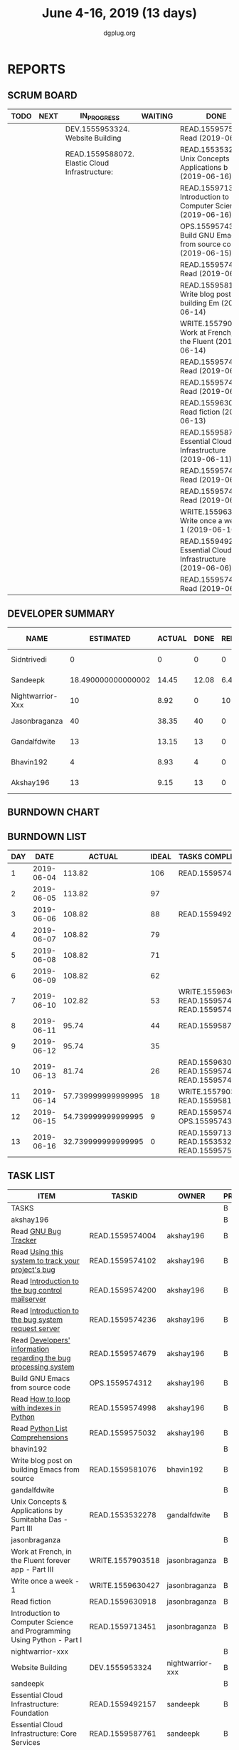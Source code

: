 #+TITLE: June 4-16, 2019 (13 days)
#+AUTHOR: dgplug.org
#+EMAIL: users@lists.dgplug.org
#+PROPERTY: Effort_ALL 0 0:05 0:10 0:30 1:00 2:00 3:00 4:00
#+COLUMNS: %35ITEM %TASKID %OWNER %3PRIORITY %TODO %5ESTIMATED{+} %3ACTUAL{+}
* REPORTS
** SCRUM BOARD
#+BEGIN: block-update-board
| TODO | NEXT | IN_PROGRESS                                    | WAITING | DONE                                                          | CANCELED |
|------+------+------------------------------------------------+---------+---------------------------------------------------------------+----------|
|      |      | DEV.1555953324. Website Building               |         | READ.1559575032. Read (2019-06-16)                            |          |
|      |      | READ.1559588072. Elastic Cloud Infrastructure: |         | READ.1553532278. Unix Concepts & Applications b (2019-06-16)  |          |
|      |      |                                                |         | READ.1559713451. Introduction to Computer Scien (2019-06-16)  |          |
|      |      |                                                |         | OPS.1559574312. Build GNU Emacs from source co (2019-06-15)   |          |
|      |      |                                                |         | READ.1559574998. Read (2019-06-15)                            |          |
|      |      |                                                |         | READ.1559581076. Write blog post on building Em (2019-06-14)  |          |
|      |      |                                                |         | WRITE.1557903518. Work at French, in the Fluent  (2019-06-14) |          |
|      |      |                                                |         | READ.1559574236. Read (2019-06-13)                            |          |
|      |      |                                                |         | READ.1559574679. Read (2019-06-13)                            |          |
|      |      |                                                |         | READ.1559630918. Read fiction (2019-06-13)                    |          |
|      |      |                                                |         | READ.1559587761. Essential Cloud Infrastructure (2019-06-11)  |          |
|      |      |                                                |         | READ.1559574102. Read (2019-06-10)                            |          |
|      |      |                                                |         | READ.1559574200. Read (2019-06-10)                            |          |
|      |      |                                                |         | WRITE.1559630427. Write once a week - 1 (2019-06-10)          |          |
|      |      |                                                |         | READ.1559492157. Essential Cloud Infrastructure (2019-06-06)  |          |
|      |      |                                                |         | READ.1559574004. Read (2019-06-04)                            |          |
#+END:
** DEVELOPER SUMMARY
#+BEGIN: block-update-summary
| NAME             |          ESTIMATED | ACTUAL |  DONE | REMAINING | PENCILS DOWN | PROGRESS   |
|------------------+--------------------+--------+-------+-----------+--------------+------------|
| Sidntrivedi      |                  0 |      0 |     0 |         0 |   2019-06-17 | ---------- |
| Sandeepk         | 18.490000000000002 |  14.45 | 12.08 |      6.41 |   2019-06-21 | #######--- |
| Nightwarrior-Xxx |                 10 |   8.92 |     0 |        10 |   2019-07-01 | ---------- |
| Jasonbraganza    |                 40 |  38.35 |    40 |         0 |   2019-06-17 | ########## |
| Gandalfdwite     |                 13 |  13.15 |    13 |         0 |   2019-06-17 | ########## |
| Bhavin192        |                  4 |   8.93 |     4 |         0 |   2019-06-17 | ########## |
| Akshay196        |                 13 |   9.15 |    13 |         0 |   2019-06-17 | ########## |
#+END:
** BURNDOWN CHART
#+BEGIN: block-update-graph

#+END:
** BURNDOWN LIST
#+PLOT: title:"Burndown" ind:1 deps:(3 4) set:"term dumb" set:"xtics scale 0.5" set:"ytics scale 0.5" file:"burndown.plt" set:"xrange [0:13]"
#+BEGIN: block-update-burndown
| DAY |       DATE |             ACTUAL | IDEAL | TASKS COMPLETED                                  |
|-----+------------+--------------------+-------+--------------------------------------------------|
|   1 | 2019-06-04 |             113.82 |   106 | READ.1559574004                                  |
|   2 | 2019-06-05 |             113.82 |    97 |                                                  |
|   3 | 2019-06-06 |             108.82 |    88 | READ.1559492157                                  |
|   4 | 2019-06-07 |             108.82 |    79 |                                                  |
|   5 | 2019-06-08 |             108.82 |    71 |                                                  |
|   6 | 2019-06-09 |             108.82 |    62 |                                                  |
|   7 | 2019-06-10 |             102.82 |    53 | WRITE.1559630427 READ.1559574200 READ.1559574102 |
|   8 | 2019-06-11 |              95.74 |    44 | READ.1559587761                                  |
|   9 | 2019-06-12 |              95.74 |    35 |                                                  |
|  10 | 2019-06-13 |              81.74 |    26 | READ.1559630918 READ.1559574679 READ.1559574236  |
|  11 | 2019-06-14 | 57.739999999999995 |    18 | WRITE.1557903518 READ.1559581076                 |
|  12 | 2019-06-15 | 54.739999999999995 |     9 | READ.1559574998 OPS.1559574312                   |
|  13 | 2019-06-16 | 32.739999999999995 |     0 | READ.1559713451 READ.1553532278 READ.1559575032  |
#+END:
** TASK LIST
#+BEGIN: columnview :hlines 2 :maxlevel 5 :id "TASKS"
| ITEM                                                                   | TASKID           | OWNER            | PRIORITY | TODO        | ESTIMATED | ACTUAL |
|------------------------------------------------------------------------+------------------+------------------+----------+-------------+-----------+--------|
| TASKS                                                                  |                  |                  | B        |             |    114.82 |  92.95 |
|------------------------------------------------------------------------+------------------+------------------+----------+-------------+-----------+--------|
| akshay196                                                              |                  |                  | B        |             |        13 |   9.15 |
| Read [[https://debbugs.gnu.org/][GNU Bug Tracker]]                                                   | READ.1559574004  | akshay196        | B        | DONE        |         1 |   0.82 |
| Read [[https://debbugs.gnu.org/Using.html][Using this system to track your project's bug]]                     | READ.1559574102  | akshay196        | B        | DONE        |         2 |   0.95 |
| Read [[https://debbugs.gnu.org/server-control.html][Introduction to the bug control mailserver]]                        | READ.1559574200  | akshay196        | B        | DONE        |         2 |   1.98 |
| Read [[https://debbugs.gnu.org/server-request.html][Introduction to the bug system request server]]                     | READ.1559574236  | akshay196        | B        | DONE        |         2 |   0.65 |
| Read [[https://debbugs.gnu.org/Developer.html][Developers' information regarding the bug processing system]]       | READ.1559574679  | akshay196        | B        | DONE        |         2 |   1.30 |
| Build GNU Emacs from source code                                       | OPS.1559574312   | akshay196        | B        | DONE        |         2 |   1.78 |
| Read [[https://treyhunner.com/2016/04/how-to-loop-with-indexes-in-python/][How to loop with indexes in Python]]                                | READ.1559574998  | akshay196        | B        | DONE        |         1 |   1.02 |
| Read [[https://treyhunner.com/2015/12/python-list-comprehensions-now-in-color/][Python List Comprehensions]]                                        | READ.1559575032  | akshay196        | B        | DONE        |         1 |   0.65 |
|------------------------------------------------------------------------+------------------+------------------+----------+-------------+-----------+--------|
| bhavin192                                                              |                  |                  | B        |             |         4 |   8.93 |
| Write blog post on building Emacs from source                          | READ.1559581076  | bhavin192        | B        | DONE        |         4 |   8.93 |
|------------------------------------------------------------------------+------------------+------------------+----------+-------------+-----------+--------|
| gandalfdwite                                                           |                  |                  | B        |             |        13 |  13.15 |
| Unix Concepts & Applications by Sumitabha Das - Part III               | READ.1553532278  | gandalfdwite     | B        | DONE        |        13 |  13.15 |
|------------------------------------------------------------------------+------------------+------------------+----------+-------------+-----------+--------|
| jasonbraganza                                                          |                  |                  | B        |             |        40 |  38.35 |
| Work at French, in the Fluent forever app - Part III                   | WRITE.1557903518 | jasonbraganza    | B        | DONE        |        20 |  12.42 |
| Write once a week - 1                                                  | WRITE.1559630427 | jasonbraganza    | B        | DONE        |         2 |   1.15 |
| Read fiction                                                           | READ.1559630918  | jasonbraganza    | B        | DONE        |        10 |  10.13 |
| Introduction to Computer Science and Programming Using Python - Part I | READ.1559713451  | jasonbraganza    | B        | DONE        |         8 |  14.65 |
|------------------------------------------------------------------------+------------------+------------------+----------+-------------+-----------+--------|
| nightwarrior-xxx                                                       |                  |                  | B        |             |        10 |   8.92 |
| Website Building                                                       | DEV.1555953324   | nightwarrior-xxx | B        | IN_PROGRESS |        10 |   8.92 |
|------------------------------------------------------------------------+------------------+------------------+----------+-------------+-----------+--------|
| sandeepk                                                               |                  |                  | B        |             |     22.82 |  14.45 |
| Essential Cloud Infrastructure: Foundation                             | READ.1559492157  | sandeepk         | B        | DONE        |         5 |   6.00 |
| Essential Cloud Infrastructure: Core Services                          | READ.1559587761  | sandeepk         | B        | DONE        |      7.08 |   7.85 |
| Elastic Cloud Infrastructure: Scaling and Automation                   | READ.1559588072  | sandeepk         | B        | IN_PROGRESS |      6.41 |   0.60 |
| Elastic Cloud Infrastructure: Containers and Services                  | READ.1559588275  | sandeepk         | B        |             |         2 |        |
| Reliable Cloud Infrastructure: Design and Process                      | READ.1559588374  | sandeepk         | B        |             |      2.33 |        |
|------------------------------------------------------------------------+------------------+------------------+----------+-------------+-----------+--------|
| sidntrivedi                                                            |                  |                  | B        |             |        12 |        |
| Eloquent Javascript                                                    | READ.1559963113  | sidntrivedi      | B        |             |        10 |        |
| Blog https://sidntrivedi.me                                            | WRITE.1539072660 | sidntrivedi      | B        |             |         2 |        |
#+END:
* TASKS
  :PROPERTIES:
  :ID:       TASKS
  :SPRINTLENGTH: 13
  :SPRINTSTART: <2019-06-04 Tue>
  :wpd-akshay196: 1
  :wpd-bhavin192: 1
  :wpd-gandalfdwite: 1
  :wpd-jasonbraganza: 4
  :wpd-nightwarrior-xxx: 1
  :wpd-sandeepk: 2
  :wpd-sidntrivedi: 1
  :END:
** akshay196
*** DONE Read [[https://debbugs.gnu.org/][GNU Bug Tracker]]
    CLOSED: [2019-06-04 Tue 21:23]
    :PROPERTIES:
    :ESTIMATED: 1
    :ACTUAL:   0.82
    :OWNER: akshay196
    :ID: READ.1559574004
    :TASKID: READ.1559574004
    :END:
    :LOGBOOK:
    CLOCK: [2019-06-04 Tue 20:34]--[2019-06-04 Tue 21:23] =>  0:49
    :END:
*** DONE Read [[https://debbugs.gnu.org/Using.html][Using this system to track your project's bug]]
    CLOSED: [2019-06-10 Mon 07:19]
    :PROPERTIES:
    :ESTIMATED: 2
    :ACTUAL:   0.95
    :OWNER: akshay196
    :ID: READ.1559574102
    :TASKID: READ.1559574102
    :END:
    :LOGBOOK:
    CLOCK: [2019-06-06 Thu 22:43]--[2019-06-06 Thu 23:14] =>  0:31
    CLOCK: [2019-06-05 Wed 20:07]--[2019-06-05 Wed 20:33] =>  0:26
    :END:
*** DONE Read [[https://debbugs.gnu.org/server-control.html][Introduction to the bug control mailserver]]
    CLOSED: [2019-06-10 Mon 20:56]
    :PROPERTIES:
    :ESTIMATED: 2
    :ACTUAL:   1.98
    :OWNER: akshay196
    :ID: READ.1559574200
    :TASKID: READ.1559574200
    :END:
    :LOGBOOK:
    CLOCK: [2019-06-10 Mon 19:51]--[2019-06-10 Mon 20:56] =>  1:05
    CLOCK: [2019-06-10 Mon 07:19]--[2019-06-10 Mon 08:13] =>  0:54
    :END:
*** DONE Read [[https://debbugs.gnu.org/server-request.html][Introduction to the bug system request server]]
    CLOSED: [2019-06-13 Thu 00:01]
    :PROPERTIES:
    :ESTIMATED: 2
    :ACTUAL:   0.65
    :OWNER: akshay196
    :ID: READ.1559574236
    :TASKID: READ.1559574236
    :END:
    :LOGBOOK:
    CLOCK: [2019-06-11 Tue 07:04]--[2019-06-11 Tue 07:43] =>  0:39
    :END:
*** DONE Read [[https://debbugs.gnu.org/Developer.html][Developers' information regarding the bug processing system]]
    CLOSED: [2019-06-13 Thu 01:20]
    :PROPERTIES:
    :ESTIMATED: 2
    :ACTUAL:   1.30
    :OWNER: akshay196
    :ID: READ.1559574679
    :TASKID: READ.1559574679
    :END:
    :LOGBOOK:
    CLOCK: [2019-06-13 Thu 00:02]--[2019-06-13 Thu 01:20] =>  1:18
    :END:
*** DONE Build GNU Emacs from source code
    CLOSED: [2019-06-15 Sat 00:27]
    :PROPERTIES:
    :ESTIMATED: 2
    :ACTUAL:   1.78
    :OWNER: akshay196
    :ID: OPS.1559574312
    :TASKID: OPS.1559574312
    :END:
    :LOGBOOK:
    CLOCK: [2019-06-14 Fri 23:32]--[2019-06-15 Sat 00:27] =>  0:55
    CLOCK: [2019-06-14 Fri 00:07]--[2019-06-14 Fri 00:59] =>  0:52
    :END:
*** DONE Read [[https://treyhunner.com/2016/04/how-to-loop-with-indexes-in-python/][How to loop with indexes in Python]]
    CLOSED: [2019-06-15 Sat 22:06]
    :PROPERTIES:
    :ESTIMATED: 1
    :ACTUAL:   1.02
    :OWNER: akshay196
    :ID: READ.1559574998
    :TASKID: READ.1559574998
    :END:
    :LOGBOOK:
    CLOCK: [2019-06-15 Sat 21:05]--[2019-06-15 Sat 22:06] =>  1:01
    :END:
*** DONE Read [[https://treyhunner.com/2015/12/python-list-comprehensions-now-in-color/][Python List Comprehensions]]
    CLOSED: [2019-06-16 Sun 00:34]
    :PROPERTIES:
    :ESTIMATED: 1
    :ACTUAL:   0.65
    :OWNER: akshay196
    :ID: READ.1559575032
    :TASKID: READ.1559575032
    :END:
    :LOGBOOK:
    CLOCK: [2019-06-15 Sat 23:55]--[2019-06-16 Sun 00:34] =>  0:39
    :END:
** bhavin192
*** DONE Write blog post on building Emacs from source
    CLOSED: [2019-06-14 Fri 18:08]
    :PROPERTIES:
    :ESTIMATED: 4
    :ACTUAL:   8.93
    :OWNER: bhavin192
    :ID: READ.1559581076
    :TASKID: READ.1559581076
    :END:
** gandalfdwite
*** DONE Unix Concepts & Applications by Sumitabha Das - Part III [7/7]
    CLOSED: [2019-06-16 Sun 22:58]
   :PROPERTIES:
   :ESTIMATED: 13
   :ACTUAL:   13.15
   :OWNER: gandalfdwite
   :ID: READ.1553532278
   :TASKID: READ.1553532278
   :END:
   :LOGBOOK:
   CLOCK: [2019-06-16 Sun 11:35]--[2019-06-16 Sun 12:56] =>  1:21
   CLOCK: [2019-06-15 Sat 21:00]--[2019-06-15 Sat 22:10] =>  1:10
   CLOCK: [2019-06-14 Fri 20:05]--[2019-06-14 Fri 21:40] =>  1:35
   CLOCK: [2019-06-13 Thu 21:25]--[2019-06-13 Thu 22:05] =>  0:40
   CLOCK: [2019-06-11 Tue 22:41]--[2019-06-11 Tue 23:56] =>  1:15
   CLOCK: [2019-06-10 Mon 21:27]--[2019-06-10 Mon 22:25] =>  0:58
   CLOCK: [2019-06-09 Sun 18:56]--[2019-06-09 Sun 19:52] =>  0:56
   CLOCK: [2019-06-09 Sun 17:09]--[2019-06-09 Sun 18:03] =>  0:54
   CLOCK: [2019-06-08 Sat 19:40]--[2019-06-08 Sat 21:41] =>  2:01
   CLOCK: [2019-06-06 Thu 22:16]--[2019-06-06 Thu 23:25] =>  1:09
   CLOCK: [2019-06-05 Wed 22:30]--[2019-06-05 Wed 23:40] =>  1:10
   :END:
   - [X] 6. Basic file attributes                ( 1h)
   - [X] 7. Vi editor                            ( 3h)
   - [X] 8. The SHELL                            ( 2h)
   - [X] 9. The Process                          ( 1h)
   - [X] 10. Customizing environment             ( 1h)
   - [X] 11. More File attributes                ( 1h)
   - [X] 12. Simple filters                      ( 2h)
** jasonbraganza
*** DONE Work at French, in the Fluent forever app - Part III [11/11]
   CLOSED: [2019-06-14 Fri 09:35]
   :PROPERTIES:
   :ESTIMATED: 20
   :ACTUAL:   12.42
   :OWNER: jasonbraganza
   :ID: WRITE.1557903518
   :TASKID: WRITE.1557903518
   :END:
   :LOGBOOK:
   CLOCK: [2019-06-14 Fri 06:45]--[2019-06-14 Fri 09:35] =>  2:50
   CLOCK: [2019-06-13 Thu 07:35]--[2019-06-13 Thu 08:30] =>  0:55
   CLOCK: [2019-06-13 Wed 07:15]--[2019-06-13 Wed 08:30] =>  1:15
   CLOCK: [2019-06-13 Tue 06:15]--[2019-06-13 Tue 07:27] =>  1:12
   CLOCK: [2019-06-10 Mon 08:15]--[2019-06-10 Mon 09:52] =>  1:37
   CLOCK: [2019-06-07 Fri 07:12]--[2019-06-07 Mon 08:55] =>  1:43
   CLOCK: [2019-06-06 Thu 07:15]--[2019-06-06 Thu 08:04] =>  0:49
   CLOCK: [2019-06-05 Wed 08:06]--[2019-06-05 Wed 08:55] =>  0:49
   CLOCK: [2019-06-04 Tue 07:50]--[2019-06-04 Tue 09:05] =>  1:15
   :END:
   - [X] Completed 1 review session & 2 pronunciation lessons (1h)
   - [X] Completed 1 review session & 2 pronunciation lessons (1h)
   - [X] Completed 1 review session & 2 pronunciation lessons (1h)
   - [X] Completed 2 review sessions & 4 pronunciation lessons (1h)
   - [X] Completed 1 review session & 2 pronunciation lessons, wrote a post (1h)
   - [X] Completed 2 review sessions & 2 pronunciation lessons (1h)
   - [X] Completed 2 review sessions & 2 pronunciation lessons (1h)
   - [X] Completed 2 review sessions & 1 vocabulary lesson (1h)
   - [X] Completed 1 review sessions & 2 vocabulary lessons (1h)
   - [X] Completed 1 review sessions & created 4 vocabulary flashcards (1h)
   - [X] Completed 1 review sessions & 20 base vocabulary flashcards, wrote a post (1h)
*** DONE Write once a week - 1 [2/2]
   CLOSED: [2019-06-10 Mon 08:00]
   :PROPERTIES:
   :ESTIMATED: 2
   :ACTUAL:   1.15
   :OWNER: jasonbraganza
   :ID: WRITE.1559630427
   :TASKID: WRITE.1559630427
   :END:
   :LOGBOOK:
   CLOCK: [2019-06-10 Mon 07:30]--[2019-06-10 Mon 08:00] =>  0:30
   CLOCK: [2019-06-04 Tue 14:00]--[2019-06-04 Tue 14:39] =>  0:39
   :END:
   - [X] Write a short blog post. (1h)
   - [X] Write a short blog post. (1h)
*** DONE Read fiction [10/10]
   CLOSED: [2019-06-13 Thu 12:30]
   :PROPERTIES:
   :ESTIMATED: 10
   :ACTUAL:   10.13
   :OWNER: jasonbraganza
   :ID: READ.1559630918
   :TASKID: READ.1559630918
   :END:
   :LOGBOOK:
   CLOCK: [2019-06-13 Tue 08:30]--[2019-06-13 Thu 12:30] =>  4:00
   CLOCK: [2019-06-09 Sun 10:00]--[2019-06-09 Sun 12:00] =>  2:00
   CLOCK: [2019-06-06 Thu 11:00]--[2019-06-06 Thu 13:01] =>  2:01
   CLOCK: [2019-06-05 Wed 23:35]--[2019-06-06 Thu 00:45] =>  1:10
   CLOCK: [2019-06-05 Wed 09:09]--[2019-06-05 Wed 09:11] =>  0:02
   CLOCK: [2019-06-04 Tue 13:00]--[2019-06-04 Tue 13:55] =>  0:55
   :END:
   - [X] Read India Love Poems (1h)
   - [X] Read Love Poems & Love Letters (1h)
   - [X] Read Flower thoughts (1h)
   - [X] Read Thoughts for a Good Life (1h)
   - [X] Read Oscar Wilde Epigrams (1h)
   - [X] Read Balzac Epigrams (1h)
   - [X] Read Murder on the Links (1h)
   - [X] Read Murder on the Links (1h)
   - [X] Read Murder on the Links (1h)
   - [X] Read Murder on the Links (1h)
*** DONE Introduction to Computer Science and Programming Using Python - Part I [3/3]
   CLOSED: [2019-06-16 Sun 18:00]
   :PROPERTIES:
   :ESTIMATED: 8
   :ACTUAL:   14.65
   :OWNER: jasonbraganza
   :ID: READ.1559713451
   :TASKID: READ.1559713451
   :END:
   :LOGBOOK:
<<<<<<< HEAD
   CLOCK: [2019-06-16 Sun 14:00]--[2019-06-16 Sun 18:00] =>  4:00
   CLOCK: [2019-06-16 Sun 10:15]--[2019-06-16 Sun 13:00] =>  2:45
=======
>>>>>>> pravarag/operation-blue-moon-master
   CLOCK: [2019-06-15 Sat 16:34]--[2019-06-15 Sat 20:12] =>  3:38
   CLOCK: [2019-06-15 Sat 16:01]--[2019-06-15 Sat 16:34] =>  0:33
   CLOCK: [2019-06-15 Sat 15:45]--[2019-06-15 Sat 16:01] =>  0:16
   CLOCK: [2019-06-15 Sat 10:22]--[2019-06-15 Sat 10:44] =>  0:22
   CLOCK: [2019-06-15 Sat 10:08]--[2019-06-15 Sat 10:22] =>  0:14
   CLOCK: [2019-06-15 Sat 10:03]--[2019-06-15 Sat 10:08] =>  0:05
   CLOCK: [2019-06-15 Sat 09:40]--[2019-06-15 Sat 10:03] =>  0:23
   CLOCK: [2019-06-06 Thu 08:30]--[2019-06-06 Thu 10:00] =>  1:30
   CLOCK: [2019-06-05 Wed 22:37]--[2019-06-05 Wed 23:30] =>  0:53
   :END:
   - [X] 1. Introduction to Python (TIME: 1:03:12)
     - [X] Finger Exercises due Aug 8, 2019 05:00 IST  This content is graded
     - [X] Video: Introduction
     - [X] Video: Knowledge
     - [X] Exercises 1
     - [X] Exercises 2
     - [X] Video: Machines
     - [X] Exercises 3
     - [X] Video: Languages
     - [X] Exercises 4
     - [X] Video: Types
     - [X] Exercise 5
     - [X] Exercise 6
     - [X] Video: Variables
     - [X] Exercise 7
     - [X] Video: Operators and Branching
     - [X] Exercise 8
     - [X] Exercise 9
     - [X] Exercise 10
   - [X] 2. Core Elements of Programs (TIME: 54:14)
     - [X] Video: Bindings
     - [X] Video: Strings
     - [X] Exercise 1
     - [X] Exercise 2
     - [X] Video: Input/Output
     - [X] Exercise 3
     - [X] Video: IDEs
     - [X] Exercise: hello world
     - [X] Video: Control Flow
     - [X] Exercise: happy
     - [X] Exercise: vara varb
     - [X] Exercise 4
     - [X] Exercise: while
     - [X] Exercise: for
     - [X] Video: Iteration
     - [X] Exercise 5
     - [X] Exercise 6
     - [X] Video: Guess and Check
     - [X] Exercise 7
   - [X] Problem Set 1, due Jun 21, 2019 05:00 IST
     - [X] Problem 1
     - [X] Problem 2
     - [X] Problem 3
     - [X] Show your Appreciation!
** nightwarrior-xxx
*** IN_PROGRESS Website Building
   :PROPERTIES:
   :ESTIMATED: 10
   :ACTUAL:   8.92
   :OWNER: nightwarrior-xxx
   :ID: DEV.1555953324
   :TASKID: DEV.1555953324
   :END:
   :LOGBOOK:
   CLOCK: [2019-06-16 Sun 13:56]--[2019-06-16 Sun 14:30] =>  0:34
   CLOCK: [2019-06-16 Sun 12:06]--[2019-06-16 Sun 12:40] =>  0:34
   CLOCK: [2019-06-15 Sat 23:33]--[2019-06-16 Sun 00:32] =>  0:59
   CLOCK: [2019-06-15 Sat 23:03]--[2019-06-15 Sat 23:13] =>  0:10
   CLOCK: [2019-06-14 Fri 23:11]--[2019-06-15 Sat 00:29] =>  1:18
   CLOCK: [2019-06-13 Thu 23:08]--[2019-06-14 Fri 00:09] =>  1:01
   CLOCK: [2019-06-12 Thu 23:01]--[2019-06-12 Thu 23:59] =>  0:58
   CLOCK: [2019-06-10 Thu 23:04]--[2019-06-11 Thu 00:04] =>  1:00
   CLOCK: [2019-06-09 Thu 23:00]--[2019-06-09 Thu 23:31] =>  0:31
   CLOCK: [2019-06-08 Thu 23:01]--[2019-06-08 Thu 23:55] =>  0:54
   CLOCK: [2019-06-07 Thu 23:02]--[2019-06-07 Thu 23:58] =>  0:56
   :END:
   SCHEDULED: <2019-06-07 Fri 23:00-24:00>
   SCHEDULED: <2019-06-08 Sat 23:00-24:00>
   SCHEDULED: <2019-06-09 Sun 23:00-24:00>
   SCHEDULED: <2019-06-10 Mon 23:00-24:00>
   SCHEDULED: <2019-06-11 Tue 23:00-24:00>
   SCHEDULED: <2019-06-12 Wed 23:00-24:00>
   SCHEDULED: <2019-06-13 Thu 23:00-24:00>
   SCHEDULED: <2019-06-14 Fri 23:00-24:00>
   SCHEDULED: <2019-06-15 Sat 23:00-24:00>
   SCHEDULED: <2019-06-16 Sun 23:00-24:00>
   SCHEDULED: <2019-06-17 Mon 23:00-24:00>
   - [ ] Product Componenets            (2h)
   - [ ] Templates                      (2h)
   - [ ] Bootstrap Components           (3h)
   - [X] Building an env for deployment (3h)

** sandeepk
*** DONE Essential Cloud Infrastructure: Foundation [4/4]
    CLOSED: [2019-06-06 Thu 23:35]
    :PROPERTIES:
    :ESTIMATED: 5
    :ACTUAL:   6.00
    :OWNER: sandeepk
    :ID: READ.1559492157
    :TASKID: READ.1559492157
    :END:
    :LOGBOOK:
    CLOCK: [2019-06-06 Thu 20:34]--[2019-06-06 Thu 23:35] =>  3:01
    CLOCK: [2019-06-06 Thu 00:05]--[2019-06-06 Thu 00:27] =>  0:22
    CLOCK: [2019-06-05 Wed 20:08]--[2019-06-05 Wed 21:00] =>  0:52
    CLOCK: [2019-06-04 Tue 21:30]--[2019-06-04 Tue 22:20] =>  0:50
    CLOCK: [2019-06-04 Tue 08:05]--[2019-06-04 Tue 09:00] =>  0:55
    :END:
    - [X] Welcome to cloud Infrastructure on Google Cloud Platform        (25m)
    - [X] Module - 1 Introduction to Google Cloud Platform Infrastructure (50m)
    - [X] Module - 2 Virtual Networking                                   (1h 40m)
    - [X] Module - 3 Virtual Machines                                     (2h 5m)
*** DONE Essential Cloud Infrastructure: Core Services [5/5]
    CLOSED: [2019-06-11 Tue 22:43]
    :PROPERTIES:
    :ESTIMATED: 7.08
    :ACTUAL:   7.85
    :OWNER: sandeepk
    :ID: READ.1559587761
    :TASKID: READ.1559587761
    :END:
    :LOGBOOK:
    CLOCK: [2019-06-11 Tue 21:35]--[2019-06-11 Tue 22:43] =>  1:08
    CLOCK: [2019-06-11 Tue 21:06]--[2019-06-11 Tue 21:30] =>  0:24
    CLOCK: [2019-06-10 Mon 21:46]--[2019-06-10 Mon 23:06] =>  1:20
    CLOCK: [2019-06-10 Mon 20:53]--[2019-06-10 Mon 21:38] =>  0:45
    CLOCK: [2019-06-09 Sun 16:30]--[2019-06-09 Sun 17:30] =>  1:00
    CLOCK: [2019-06-09 Sun 14:33]--[2019-06-09 Sun 14:47] =>  0:14
    CLOCK: [2019-06-08 Sat 16:10]--[2019-06-08 Sat 16:20] =>  0:10
    CLOCK: [2019-06-07 Fri 20:30]--[2019-06-07 Fri 23:20] =>  2:50
    :END:
    - [X] Welcome to Essential Cloud Infrastructure: Core Services (5m)
    - [X] Module 1: Cloud IAM                                      (1h)
    - [X] Module 2: Data Storage Services                          (3h)
    - [X] Module 3: Resource Management                            (1h)
    - [X] Module 4: Resource Monitoring                            (2h)
*** IN_PROGRESS Elastic Cloud Infrastructure: Scaling and Automation [1/7]
    :PROPERTIES:
    :ESTIMATED: 6.41
    :ACTUAL:   0.60
    :OWNER: sandeepk
    :ID: READ.1559588072
    :TASKID: READ.1559588072
    :END:
    :LOGBOOK:
    CLOCK: [2019-06-11 Tue 22:45]--[2019-06-11 Tue 23:21] =>  0:36
    :END:
    - [X] Welcome to Elastic Cloud Infrastructure: Scaling and Automation (5m)
    - [ ] Module 1: Interconnecting Networks                              (2h)
    - [ ] Module 2: Load Balancing                                        (2h)
    - [ ] Module 3: Autoscaling                                           (1h)
    - [ ] Module 4: Infrastructure Automation with Cloud API              (2h)
    - [ ] Module 5: Infrastructure Automation with Deployment Manager     (1h)
    - [ ] Module 6: Managed Services                                      (20m)
*** Elastic Cloud Infrastructure: Containers and Services [/4]
    :PROPERTIES:
    :ESTIMATED: 2
    :ACTUAL:
    :OWNER: sandeepk
    :ID: READ.1559588275
    :TASKID: READ.1559588275
    :END:
    - [ ] Welcome to Elastic Infrastructure: Containers and Services (5m)
    - [ ] Module 1: Application Infrastructure Services              (30m)
    - [ ] Module 2: Application Development Services                 (20m)
    - [ ] Module 3: Containers                                       (1h)
*** Reliable Cloud Infrastructure: Design and Process [/3]
    :PROPERTIES:
    :ESTIMATED: 2.33
    :ACTUAL:
    :OWNER: sandeepk
    :ID: READ.1559588374
    :TASKID: READ.1559588374
    :END:
    - [ ] Welcome to Design and Process (20m)
    - [ ] Defining the Service          (3h)
    - [ ] Business-logic Layer Design   (3h)
** sidntrivedi
*** Eloquent Javascript
    :PROPERTIES:
      :ESTIMATED: 10
      :ACTUAL:
      :OWNER: sidntrivedi
      :ID: READ.1559963113
      :TASKID: READ.1559963113
      :END:
      - [ ] Values, Types, and Operators
      - [ ] Program Structure
      - [ ] Functions
      - [ ] Data Structures: Objects and Arrays
      - [ ] Higher-order Functions
      - [ ] The Secret Life of Objects
      - [ ] Project: A Robot
*** Blog https://sidntrivedi.me
    :PROPERTIES:
    :ESTIMATED: 2
    :ACTUAL:
    :OWNER: sidntrivedi
    :ID: WRITE.1539072660
    :TASKID: WRITE.1539072660
    :END:
    - [ ] Write one blog every week.
